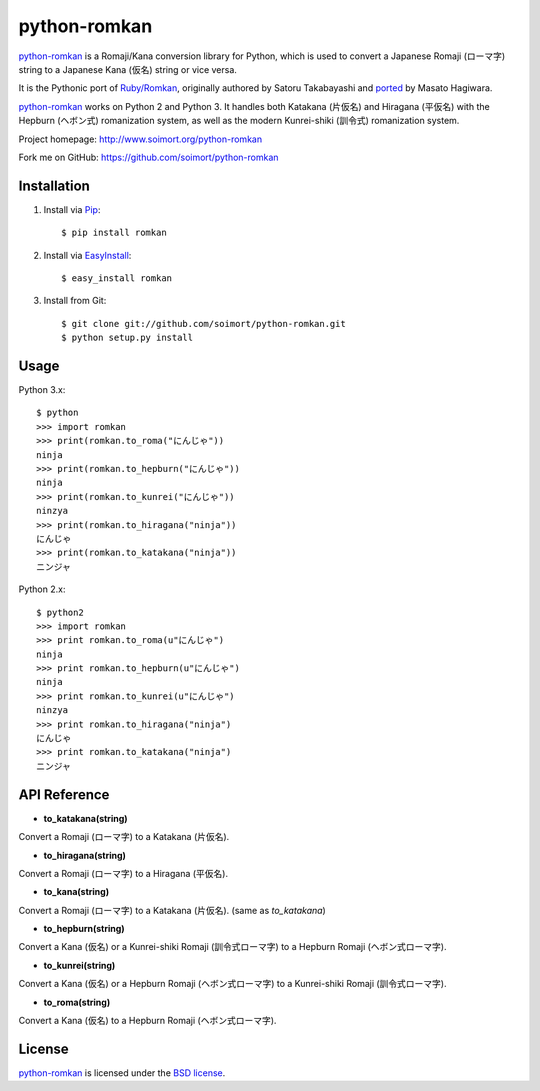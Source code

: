 python-romkan
=============

`python-romkan <https://github.com/soimort/python-romkan>`_ is a Romaji/Kana conversion library for Python, which is used to convert a Japanese Romaji (ローマ字) string to a Japanese Kana (仮名) string or vice versa.

It is the Pythonic port of `Ruby/Romkan <http://0xcc.net/ruby-romkan/index.html.en>`_, originally authored by Satoru Takabayashi and `ported <http://lilyx.net/python-romkan/>`_ by Masato Hagiwara.

`python-romkan <https://github.com/soimort/python-romkan>`_ works on Python 2 and Python 3. It handles both Katakana (片仮名) and Hiragana (平仮名) with the Hepburn (ヘボン式) romanization system, as well as the modern Kunrei-shiki (訓令式) romanization system.

Project homepage: http://www.soimort.org/python-romkan

Fork me on GitHub: https://github.com/soimort/python-romkan



Installation
------------

#) Install via `Pip <http://www.pip-installer.org/>`_::

    $ pip install romkan
    
#) Install via `EasyInstall <http://pypi.python.org/pypi/setuptools>`_::

    $ easy_install romkan
    
#) Install from Git::

    $ git clone git://github.com/soimort/python-romkan.git
    $ python setup.py install



Usage
-----

Python 3.x::

    $ python
    >>> import romkan
    >>> print(romkan.to_roma("にんじゃ"))
    ninja
    >>> print(romkan.to_hepburn("にんじゃ"))
    ninja
    >>> print(romkan.to_kunrei("にんじゃ"))
    ninzya
    >>> print(romkan.to_hiragana("ninja"))
    にんじゃ
    >>> print(romkan.to_katakana("ninja"))
    ニンジャ

Python 2.x::

    $ python2
    >>> import romkan
    >>> print romkan.to_roma(u"にんじゃ")
    ninja
    >>> print romkan.to_hepburn(u"にんじゃ")
    ninja
    >>> print romkan.to_kunrei(u"にんじゃ")
    ninzya
    >>> print romkan.to_hiragana("ninja")
    にんじゃ
    >>> print romkan.to_katakana("ninja")
    ニンジャ



API Reference
-------------

* **to_katakana(string)**

Convert a Romaji (ローマ字) to a Katakana (片仮名).

* **to_hiragana(string)**

Convert a Romaji (ローマ字) to a Hiragana (平仮名).

* **to_kana(string)**

Convert a Romaji (ローマ字) to a Katakana (片仮名). (same as *to_katakana*)

* **to_hepburn(string)**

Convert a Kana (仮名) or a Kunrei-shiki Romaji (訓令式ローマ字) to a Hepburn Romaji (ヘボン式ローマ字).

* **to_kunrei(string)**

Convert a Kana (仮名) or a Hepburn Romaji (ヘボン式ローマ字) to a Kunrei-shiki Romaji (訓令式ローマ字).

* **to_roma(string)**

Convert a Kana (仮名) to a Hepburn Romaji (ヘボン式ローマ字).



License
-------

`python-romkan <https://github.com/soimort/python-romkan>`_ is licensed under the `BSD license <https://raw.github.com/soimort/python-romkan/master/LICENSE>`_.
